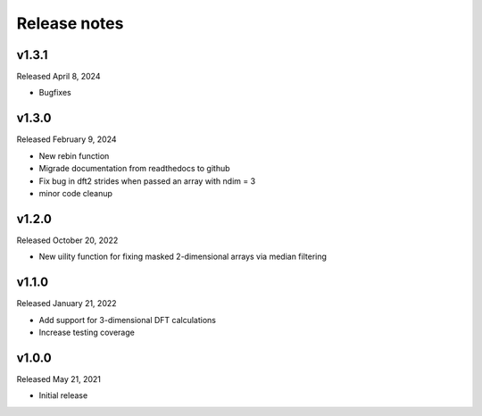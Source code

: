 Release notes
=============

v1.3.1
------
Released April 8, 2024

* Bugfixes

v1.3.0
------
Released February 9, 2024

* New rebin function
* Migrade documentation from readthedocs to github
* Fix bug in dft2 strides when passed an array with ndim = 3
* minor code cleanup

v1.2.0
------
Released October 20, 2022

* New uility function for fixing masked 2-dimensional arrays via
  median filtering

v1.1.0
------
Released January 21, 2022

* Add support for 3-dimensional DFT calculations
* Increase testing coverage

v1.0.0
------
Released May 21, 2021

* Initial release
